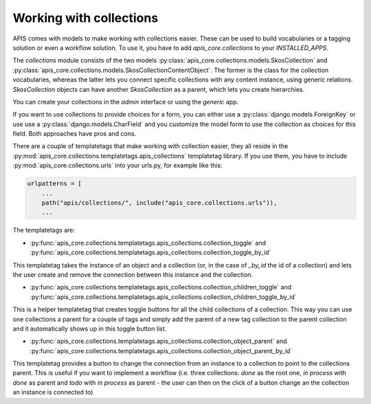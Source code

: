 Working with collections
========================

APIS comes with models to make working with collections easier. These can be
used to build vocabularies or a tagging solution or even a workflow solution.
To use it, you have to add `apis_core.collections` to your `INSTALLED_APPS`.

The `collections` module consists of the two models
:py:class:`apis_core.collections.models.SkosCollection` and
:py:class:`apis_core.collections.models.SkosCollectionContentObject`. The former
is the class for the collection vocabularies, whereas the latter lets you
connect specific collections with any content instance, using generic
relations. `SkosCollection` objects can have another `SkosCollection` as a
parent, which lets you create hierarchies.

You can create your collections in the `admin` interface or using the `generic` app.

If you want to use collections to provide choices for a form, you can either
use a :py:class:`django.models.ForeignKey` or use use a
:py:class:`django.models.CharField` and you customize the model form to use the
collection as choices for this field. Both approaches have pros and cons.

There are a couple of templatetags that make working with collection easier, they
all reside in the :py:mod:`apis_core.collections.templatetags.apis_collections`
templatetag library. If you use them, you have to include
:py:mod:`apis_core.collections.urls` into your urls.py, for example like this:

.. code-block:: python

   urlpatterns = [
       ...
       path("apis/collections/", include("apis_core.collections.urls")),
       ...


The templatetags are:

* :py:func:`apis_core.collections.templatetags.apis_collections.collection_toggle`
  and
  :py:func:`apis_core.collections.templatetags.apis_collections.collection_toggle_by_id`

This templatetag takes the instance of an object and a collection (or, in the
case of `_by_id` the id of a collection) and lets the user create and remove
the connection between this instance and the collection.

* :py:func:`apis_core.collections.templatetags.apis_collections.collection_children_toggle`
  and
  :py:func:`apis_core.collections.templatetags.apis_collections.collection_children_toggle_by_id`

This is a helper templatetag that creates toggle buttons for all the child
collections of a collection. This way you can use one collections a parent for
a couple of tags and simply add the parent of a new tag collection to the
parent collection and it automatically shows up in this toggle button list.

* :py:func:`apis_core.collections.templatetags.apis_collections.collection_object_parent`
  and
  :py:func:`apis_core.collections.templatetags.apis_collections.collection_object_parent_by_id`

This templatetag provides a button to change the connection from an instance to
a collection to point to the collections parent. This is useful if you want to
implement a workflow (i.e. three collections: `done` as the root one, `in
process` with `done` as parent and `todo` with `in process` as parent - the
user can then on the click of a button change an the collection an instance is
connected to)
